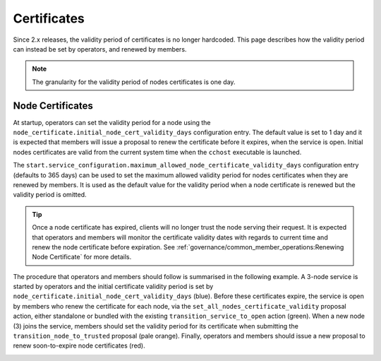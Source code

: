 Certificates
============

Since 2.x releases, the validity period of certificates is no longer hardcoded. This page describes how the validity period can instead be set by operators, and renewed by members.

.. note:: The granularity for the validity period of nodes certificates is one day.

Node Certificates
-----------------

At startup, operators can set the validity period for a node using the ``node_certificate.initial_node_cert_validity_days`` configuration entry. The default value is set to 1 day and it is expected that members will issue a proposal to renew the certificate before it expires, when the service is open. Initial nodes certificates are valid from the current system time when the ``cchost`` executable is launched.

The ``start.service_configuration.maximum_allowed_node_certificate_validity_days`` configuration entry (defaults to 365 days) can be used to set the maximum allowed validity period for nodes certificates when they are renewed by members. It is used as the default value for the validity period when a node certificate is renewed but the validity period is omitted.

.. tip:: Once a node certificate has expired, clients will no longer trust the node serving their request. It is expected that operators and members will monitor the certificate validity dates with regards to current time and renew the node certificate before expiration. See :ref:`governance/common_member_operations:Renewing Node Certificate` for more details.

The procedure that operators and members should follow is summarised in the following example. A 3-node service is started by operators and the initial certificate validity period is set by ``node_certificate.initial_node_cert_validity_days`` (blue). Before these certificates expire, the service is open by members who renew the certificate for each node, via the ``set_all_nodes_certificate_validity`` proposal action, either standalone or bundled with the existing ``transition_service_to_open`` action (green). When a new node (3) joins the service, members should set the validity period for its certificate when submitting the ``transition_node_to_trusted`` proposal (pale orange). Finally, operators and members should issue a new proposal to renew soon-to-expire node certificates (red).

.. image:: ../img/node_cert_renewal.svg